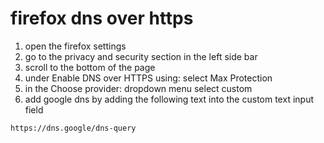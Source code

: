 #+STARTUP: showall
* firefox dns over https

1) open the firefox settings
2) go to the privacy and security section in the left side bar
3) scroll to the bottom of the page
4) under Enable DNS over HTTPS using: select Max Protection
5) in the Choose provider: dropdown menu select custom
6) add google dns by adding the following text into the custom text input field

#+begin_example
https://dns.google/dns-query
#+end_example


